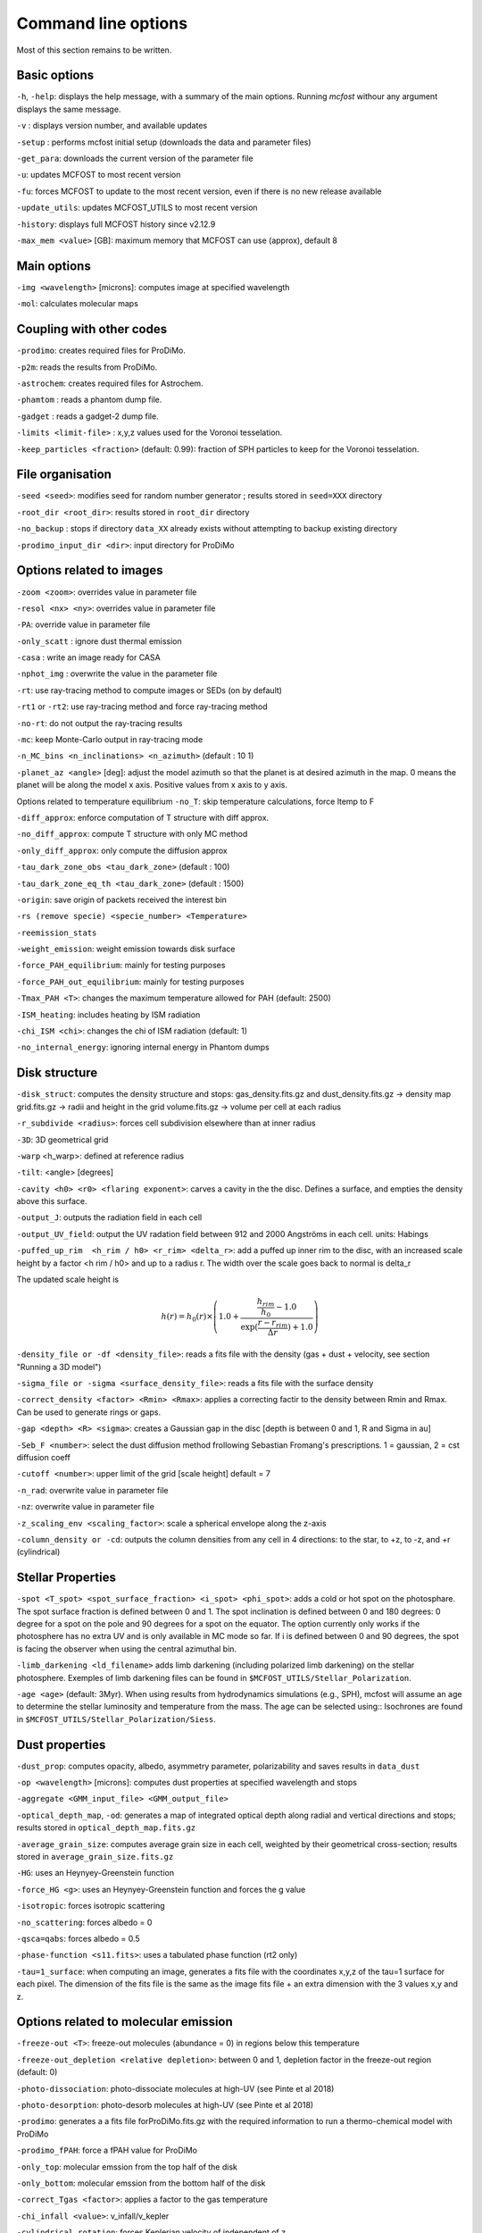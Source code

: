 Command line options
====================

Most of this section remains to be written.

Basic options
-------------

``-h``, ``-help``: displays the help message, with a summary of the main
options. Running `mcfost` withour any argument displays the same message.

``-v`` : displays version number, and available updates

``-setup`` : performs mcfost initial setup (downloads the data and parameter files)

``-get_para``: downloads the current version of the parameter file

``-u``: updates MCFOST to most recent version

``-fu``: forces MCFOST to update to the most recent version, even if there is
no new release available

``-update_utils``: updates MCFOST_UTILS to most recent version

``-history``: displays full MCFOST history since v2.12.9

``-max_mem <value>`` [GB]: maximum memory that MCFOST can use (approx), default 8

Main options
------------

``-img <wavelength>`` [microns]: computes image at specified wavelength

``-mol``: calculates molecular maps



Coupling with other codes
-------------------------

``-prodimo``: creates required files for ProDiMo.

``-p2m``: reads the results from ProDiMo.

``-astrochem``: creates required files for Astrochem.

``-phamtom`` : reads a phantom dump file.

``-gadget`` : reads a gadget-2 dump file.

``-limits <limit-file>`` : x,y,z values used for the Voronoi tesselation.

``-keep_particles <fraction>`` (default: 0.99): fraction of SPH particles to
keep for the Voronoi tesselation.

File organisation
-----------------
``-seed <seed>``: modifies seed for random number generator ; results stored in ``seed=XXX`` directory

``-root_dir <root_dir>``: results stored in ``root_dir`` directory

``-no_backup`` : stops if directory ``data_XX`` already exists without attempting to backup existing directory

``-prodimo_input_dir <dir>``: input directory for ProDiMo

Options related to images
-------------------------

``-zoom <zoom>``: overrides value in parameter file

``-resol <nx> <ny>``: overrides value in parameter file

``-PA``: override value in parameter file

``-only_scatt`` : ignore dust thermal emission

``-casa`` : write an image ready for CASA

``-nphot_img`` : overwrite the value in the parameter file

``-rt``: use ray-tracing method to compute images or SEDs (on by default)

``-rt1`` or ``-rt2``: use ray-tracing method and force ray-tracing method

``-no-rt``: do not output the ray-tracing results

``-mc``:  keep Monte-Carlo output in ray-tracing mode

``-n_MC_bins <n_inclinations> <n_azimuth>`` (default : 10 1)

``-planet_az <angle>`` [deg]: adjust the model azimuth so that the planet is at
desired azimuth in the map. 0 means the planet will be along the model x axis. Positive values from x axis to y axis.

Options related to temperature equilibrium
``-no_T``: skip temperature calculations, force ltemp to F

``-diff_approx``: enforce computation of T structure with diff approx.

``-no_diff_approx``: compute T structure with only MC method

``-only_diff_approx``: only compute the diffusion approx

``-tau_dark_zone_obs <tau_dark_zone>`` (default : 100)

``-tau_dark_zone_eq_th <tau_dark_zone>`` (default : 1500)

``-origin``: save origin of packets received the interest bin

``-rs (remove specie) <specie_number> <Temperature>``

``-reemission_stats``

``-weight_emission``: weight emission towards disk surface

``-force_PAH_equilibrium``: mainly for testing purposes

``-force_PAH_out_equilibrium``: mainly for testing purposes

``-Tmax_PAH <T>``: changes the maximum temperature allowed for PAH (default: 2500)

``-ISM_heating``: includes heating by ISM radiation

``-chi_ISM <chi>``: changes the chi of ISM radiation (default: 1)

``-no_internal_energy``: ignoring internal energy in Phantom dumps

Disk structure
--------------

``-disk_struct``: computes the density structure and stops:
gas_density.fits.gz and dust_density.fits.gz -> density map
grid.fits.gz -> radii and height in the grid
volume.fits.gz -> volume per cell at each radius

``-r_subdivide <radius>``: forces cell subdivision elsewhere
than at inner radius

``-3D``: 3D geometrical grid

``-warp`` <h_warp>: defined at reference radius

``-tilt``: <angle> [degrees]

``-cavity <h0> <r0> <flaring exponent>``: carves a cavity in the the disc. Defines a surface, and empties the density above this surface.

``-output_J``: outputs the radiation field in each cell

``-output_UV_field``: output the UV radation field between 912 and 2000 Angströms in each cell. units: Habings

``-puffed_up_rim  <h_rim / h0> <r_rim> <delta_r>``: add a puffed up inner rim to the disc, with an increased scale height by a factor  <h rim / h0> and up to a radius r. The width over the scale goes back to normal is delta_r

The updated scale height is

.. math::
   h(r) = h_0(r) \times \left(1.0 + \frac{\frac{h_{rim}}{h_0} - 1.0}{\exp(\frac{r- r_{rim}}{\Delta r}) + 1.0} \right)


``-density_file or -df <density_file>``: reads a fits file with the density (gas + dust + velocity, see section "Running a 3D model")

``-sigma_file or -sigma <surface_density_file>``: reads a fits file with the surface density

``-correct_density <factor> <Rmin> <Rmax>``: applies a correcting factir to the density between Rmin and Rmax.  Can be used to generate rings or gaps.

``-gap <depth> <R> <sigma>``: creates a Gaussian gap in the disc [depth is between 0 and 1, R and Sigma in au]

``-Seb_F <number>``: select the dust diffusion method frollowing Sebastian Fromang's prescriptions.  1 = gaussian, 2 = cst diffusion coeff

``-cutoff <number>``: upper limit of the grid [scale height] default = 7

``-n_rad``: overwrite value in parameter file

``-nz``: overwrite value in parameter file

``-z_scaling_env <scaling_factor>``: scale a spherical envelope along the z-axis

``-column_density or -cd``: outputs the column densities from any cell in 4 directions: to the star, to +z, to -z, and +r (cylindrical)


Stellar Properties
-------------------

``-spot <T_spot> <spot_surface_fraction> <i_spot> <phi_spot>``: adds a cold or
hot spot on the photosphare. The spot surface fraction is defined between 0 and 1. The spot
inclination is defined between 0 and 180 degrees: 0 degree for a spot on
the pole and 90 degrees for a spot on the equator. The option currently only
works if the photosphere has no extra UV and is only available in MC mode so far.
If i is defined between 0 and 90 degrees, the spot is facing the
observer when using the central azimuthal bin.

``-limb_darkening <ld_filename>`` adds limb darkening (including polarized limb
darkening) on the stellar photosphere. Exemples of limb darkening files can be found in
``$MCFOST_UTILS/Stellar_Polarization``.

``-age <age>`` (default: 3Myr). When using results from hydrodynamics
simulations (e.g., SPH), mcfost  will assume an age to determine the stellar
luminosity and temperature from the mass. The age can be selected using::
Isochrones are found in ``$MCFOST_UTILS/Stellar_Polarization/Siess``.

Dust properties
---------------

``-dust_prop``: computes opacity, albedo, asymmetry parameter,
polarizability and saves results in ``data_dust``

``-op <wavelength>`` [microns]: computes dust properties at
specified wavelength and stops

``-aggregate <GMM_input_file> <GMM_output_file>``

``-optical_depth_map``, ``-od``: generates a map of integrated optical depth
along radial and vertical directions and stops;
results stored in ``optical_depth_map.fits.gz``

``-average_grain_size``: computes average grain size in each cell,
weighted by their geometrical cross-section;
results stored in ``average_grain_size.fits.gz``

``-HG``: uses an Heynyey-Greenstein function

``-force_HG <g>``: uses an Heynyey-Greenstein function and forces the g value

``-isotropic``: forces isotropic scattering

``-no_scattering``: forces albedo = 0

``-qsca=qabs``: forces albedo = 0.5

``-phase-function <s11.fits>``: uses a tabulated phase function (rt2 only)

``-tau=1_surface``: when computing an image, generates a fits file with the coordinates x,y,z of the tau=1 surface for each pixel. The dimension of the fits file is the same as the image fits file + an extra dimension with the 3 values x,y and z.

Options related to molecular emission
-------------------------------------

``-freeze-out <T>``: freeze-out molecules (abundance = 0) in regions below this temperature

``-freeze-out_depletion <relative depletion>``: between 0 and 1, depletion factor in the freeze-out region (default: 0)

``-photo-dissociation``: photo-dissociate molecules at high-UV (see Pinte et al 2018)

``-photo-desorption``: photo-desorb molecules at high-UV (see Pinte et al 2018)

``-prodimo``: generates a a fits file forProDiMo.fits.gz with the required information to run a thermo-chemical model with ProDiMo

``-prodimo_fPAH``: force a fPAH value for ProDiMo

``-only_top``: molecular emssion from the top half of the disk

``-only_bottom``: molecular emssion from the bottom half of the disk

``-correct_Tgas <factor>``: applies a factor to the gas temperature

``-chi_infall <value>``: v_infall/v_kepler

``-cylindrical_rotation``: forces Keplerian velocity of independent of z
